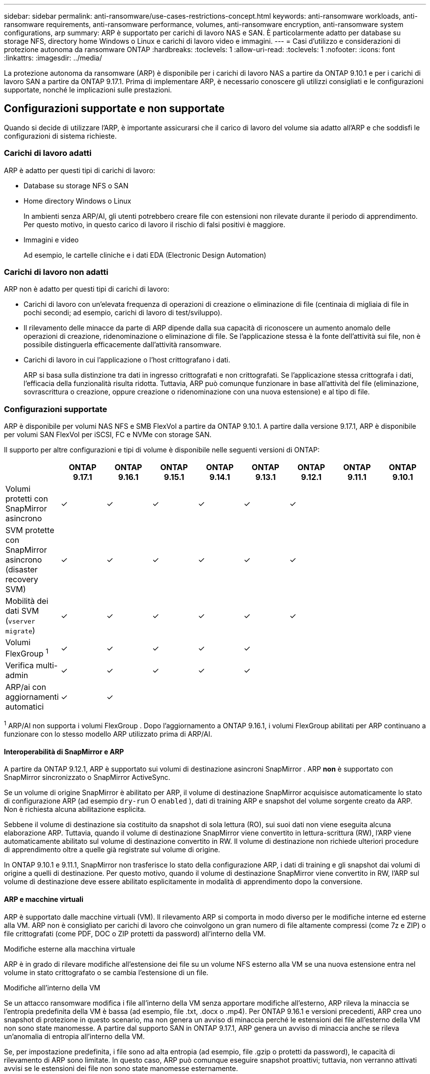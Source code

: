 ---
sidebar: sidebar 
permalink: anti-ransomware/use-cases-restrictions-concept.html 
keywords: anti-ransomware workloads, anti-ransomware requirements, anti-ransomware performance, volumes, anti-ransomware encryption, anti-ransomware system configurations, arp 
summary: ARP è supportato per carichi di lavoro NAS e SAN. È particolarmente adatto per database su storage NFS, directory home Windows o Linux e carichi di lavoro video e immagini. 
---
= Casi d'utilizzo e considerazioni di protezione autonoma da ransomware ONTAP
:hardbreaks:
:toclevels: 1
:allow-uri-read: 
:toclevels: 1
:nofooter: 
:icons: font
:linkattrs: 
:imagesdir: ../media/


[role="lead"]
La protezione autonoma da ransomware (ARP) è disponibile per i carichi di lavoro NAS a partire da ONTAP 9.10.1 e per i carichi di lavoro SAN a partire da ONTAP 9.17.1. Prima di implementare ARP, è necessario conoscere gli utilizzi consigliati e le configurazioni supportate, nonché le implicazioni sulle prestazioni.



== Configurazioni supportate e non supportate

Quando si decide di utilizzare l'ARP, è importante assicurarsi che il carico di lavoro del volume sia adatto all'ARP e che soddisfi le configurazioni di sistema richieste.



=== Carichi di lavoro adatti

ARP è adatto per questi tipi di carichi di lavoro:

* Database su storage NFS o SAN
* Home directory Windows o Linux
+
In ambienti senza ARP/AI, gli utenti potrebbero creare file con estensioni non rilevate durante il periodo di apprendimento. Per questo motivo, in questo carico di lavoro il rischio di falsi positivi è maggiore.

* Immagini e video
+
Ad esempio, le cartelle cliniche e i dati EDA (Electronic Design Automation)





=== Carichi di lavoro non adatti

ARP non è adatto per questi tipi di carichi di lavoro:

* Carichi di lavoro con un'elevata frequenza di operazioni di creazione o eliminazione di file (centinaia di migliaia di file in pochi secondi; ad esempio, carichi di lavoro di test/sviluppo).
* Il rilevamento delle minacce da parte di ARP dipende dalla sua capacità di riconoscere un aumento anomalo delle operazioni di creazione, ridenominazione o eliminazione di file. Se l'applicazione stessa è la fonte dell'attività sui file, non è possibile distinguerla efficacemente dall'attività ransomware.
* Carichi di lavoro in cui l'applicazione o l'host crittografano i dati.
+
ARP si basa sulla distinzione tra dati in ingresso crittografati e non crittografati. Se l'applicazione stessa crittografa i dati, l'efficacia della funzionalità risulta ridotta. Tuttavia, ARP può comunque funzionare in base all'attività del file (eliminazione, sovrascrittura o creazione, oppure creazione o ridenominazione con una nuova estensione) e al tipo di file.





=== Configurazioni supportate

ARP è disponibile per volumi NAS NFS e SMB FlexVol a partire da ONTAP 9.10.1. A partire dalla versione 9.17.1, ARP è disponibile per volumi SAN FlexVol per iSCSI, FC e NVMe con storage SAN.

Il supporto per altre configurazioni e tipi di volume è disponibile nelle seguenti versioni di ONTAP:

|===
|  | ONTAP 9.17.1 | ONTAP 9.16.1 | ONTAP 9.15.1 | ONTAP 9.14.1 | ONTAP 9.13.1 | ONTAP 9.12.1 | ONTAP 9.11.1 | ONTAP 9.10.1 


| Volumi protetti con SnapMirror asincrono | ✓ | ✓ | ✓ | ✓ | ✓ | ✓ |  |  


| SVM protette con SnapMirror asincrono (disaster recovery SVM) | ✓ | ✓ | ✓ | ✓ | ✓ | ✓ |  |  


| Mobilità dei dati SVM (`vserver migrate`) | ✓ | ✓ | ✓ | ✓ | ✓ | ✓ |  |  


| Volumi FlexGroup ^1^ | ✓ | ✓ | ✓ | ✓ | ✓ |  |  |  


| Verifica multi-admin | ✓ | ✓ | ✓ | ✓ | ✓ |  |  |  


| ARP/ai con aggiornamenti automatici | ✓ | ✓ |  |  |  |  |  |  
|===
^1^ ARP/AI non supporta i volumi FlexGroup . Dopo l'aggiornamento a ONTAP 9.16.1, i volumi FlexGroup abilitati per ARP continuano a funzionare con lo stesso modello ARP utilizzato prima di ARP/AI.



==== Interoperabilità di SnapMirror e ARP

A partire da ONTAP 9.12.1, ARP è supportato sui volumi di destinazione asincroni SnapMirror . ARP *non* è supportato con SnapMirror sincronizzato o SnapMirror ActiveSync.

Se un volume di origine SnapMirror è abilitato per ARP, il volume di destinazione SnapMirror acquisisce automaticamente lo stato di configurazione ARP (ad esempio  `dry-run` O  `enabled` ), dati di training ARP e snapshot del volume sorgente creato da ARP. Non è richiesta alcuna abilitazione esplicita.

Sebbene il volume di destinazione sia costituito da snapshot di sola lettura (RO), sui suoi dati non viene eseguita alcuna elaborazione ARP. Tuttavia, quando il volume di destinazione SnapMirror viene convertito in lettura-scrittura (RW), l'ARP viene automaticamente abilitato sul volume di destinazione convertito in RW. Il volume di destinazione non richiede ulteriori procedure di apprendimento oltre a quelle già registrate sul volume di origine.

In ONTAP 9.10.1 e 9.11.1, SnapMirror non trasferisce lo stato della configurazione ARP, i dati di training e gli snapshot dai volumi di origine a quelli di destinazione. Per questo motivo, quando il volume di destinazione SnapMirror viene convertito in RW, l'ARP sul volume di destinazione deve essere abilitato esplicitamente in modalità di apprendimento dopo la conversione.



==== ARP e macchine virtuali

ARP è supportato dalle macchine virtuali (VM). Il rilevamento ARP si comporta in modo diverso per le modifiche interne ed esterne alla VM. ARP non è consigliato per carichi di lavoro che coinvolgono un gran numero di file altamente compressi (come 7z e ZIP) o file crittografati (come PDF, DOC o ZIP protetti da password) all'interno della VM.

.Modifiche esterne alla macchina virtuale
ARP è in grado di rilevare modifiche all'estensione dei file su un volume NFS esterno alla VM se una nuova estensione entra nel volume in stato crittografato o se cambia l'estensione di un file.

.Modifiche all'interno della VM
Se un attacco ransomware modifica i file all'interno della VM senza apportare modifiche all'esterno, ARP rileva la minaccia se l'entropia predefinita della VM è bassa (ad esempio, file .txt, .docx o .mp4). Per ONTAP 9.16.1 e versioni precedenti, ARP crea uno snapshot di protezione in questo scenario, ma non genera un avviso di minaccia perché le estensioni dei file all'esterno della VM non sono state manomesse. A partire dal supporto SAN in ONTAP 9.17.1, ARP genera un avviso di minaccia anche se rileva un'anomalia di entropia all'interno della VM.

Se, per impostazione predefinita, i file sono ad alta entropia (ad esempio, file .gzip o protetti da password), le capacità di rilevamento di ARP sono limitate. In questo caso, ARP può comunque eseguire snapshot proattivi; tuttavia, non verranno attivati avvisi se le estensioni dei file non sono state manomesse esternamente.

Per SAN, ARP analizza le statistiche dell'entropia a livello di volume e attiva i rilevamenti quando viene rilevata un'anomalia nell'entropia.



=== Configurazioni non supportate

ARP non è supportato negli ambienti ONTAP S3.

ARP non supporta le seguenti configurazioni di volume:

* Volumi FlexGroup (in ONTAP dalla versione 9.10.1 alla 9.12.1). A partire da ONTAP 9.13.1, i volumi FlexGroup sono supportati, ma sono limitati al modello ARP utilizzato prima di ARP/AI.
* FlexCache Volumes (ARP supportato sui volumi FlexVol di origine ma non sui volumi cache)
* Volumi offline
* Volumi SnapLock
* Sincronizzazione attiva di SnapMirror
* SnapMirror sincrono
* SnapMirror asincrono (in ONTAP 9.10.1 e 9.11.1). SnapMirror asincrono è supportato a partire da ONTAP 9.12.1. Per ulteriori informazioni, vedere <<snapmirror>> .
* Volumi limitati
* Volumi root di storage VM
* Volumi di VM storage interrotte




== Considerazioni sulle performance e sulla frequenza ARP

ARP può avere un impatto minimo sulle prestazioni del sistema, misurate in termini di throughput e IOPS di picco. L'impatto della funzionalità ARP dipende dal volume specifico del carico di lavoro. Per i carichi di lavoro comuni, si consigliano i seguenti limiti di configurazione:

[cols="30,20,30"]
|===
| Caratteristiche del carico di lavoro | Limite di volume consigliato per nodo | Degrado delle prestazioni quando viene superato il limite del volume per nodo ^1^ 


| Lettura intensiva o i dati possono essere compressi | 150 | 4% degli IOPS massimi 


| Scrittura intensiva e i dati non possono essere compressi | 60  a| 
* NAS: 10% degli IOPS massimi per ONTAP 9.15.1 e precedenti
* NAS: 4% degli IOPS massimi per ONTAP 9.16.1 e versioni successive
* SAN: 5% degli IOPS massimi per ONTAP 9.17.1 e versioni successive


|===
^1^ Le prestazioni del sistema non subiscono riduzioni oltre queste percentuali, indipendentemente dal numero di volumi aggiunti oltre i limiti consigliati.

Poiché l'analisi ARP viene eseguita in una sequenza prioritaria, la frequenza di esecuzione su ciascun volume è minore all'aumentare del numero di volumi protetti.



== Verifica multi-admin con volumi protetti con ARP

A partire da ONTAP 9.13.1, è possibile attivare la verifica multi-admin (MAV) per una maggiore sicurezza con ARP. MAV garantisce che almeno due o più amministratori autenticati siano tenuti a disattivare ARP, sospendere ARP o contrassegnare un attacco sospetto come falso positivo su un volume protetto. Informazioni su link:../multi-admin-verify/enable-disable-task.html["Abilitare MAV per volumi protetti da ARP"].

È necessario definire amministratori per un gruppo MAV e creare regole MAV per i `security anti-ransomware volume disable` comandi , , `security anti-ransomware volume pause` e `security anti-ransomware volume attack clear-suspect` ARP che si desidera proteggere. Ogni amministratore del gruppo MAV deve approvare ogni nuova richiesta di regola e link:../multi-admin-verify/enable-disable-task.html["Aggiungere nuovamente la regola MAV"] nelle impostazioni MAV.

Ulteriori informazioni su `security anti-ransomware volume disable`, `security anti-ransomware volume pause` e `security anti-ransomware volume attack clear-suspect` nella link:https://docs.netapp.com/us-en/ontap-cli/search.html?q=security+anti-ransomware+volume["Riferimento al comando ONTAP"^].

A partire da ONTAP 9.14.1, ARP offre avvisi per la creazione di uno snapshot ARP e per l'osservazione di una nuova estensione di file. Gli avvisi per questi eventi sono disabilitati per impostazione predefinita. Gli avvisi possono essere impostati a livello di volume o di SVM. È possibile abilitare gli avvisi utilizzando  `security anti-ransomware vserver event-log modify` o al livello del volume con  `security anti-ransomware volume event-log modify` .

Ulteriori informazioni su `security anti-ransomware vserver event-log modify` e `security anti-ransomware volume event-log modify` nella link:https://docs.netapp.com/us-en/ontap-cli/search.html?q=security+anti-ransomware["Riferimento al comando ONTAP"^].

.Passi successivi
* link:enable-task.html["Attiva la protezione ransomware autonoma"]
* link:../multi-admin-verify/enable-disable-task.html["Abilita MAV per volumi protetti da ARP"]

